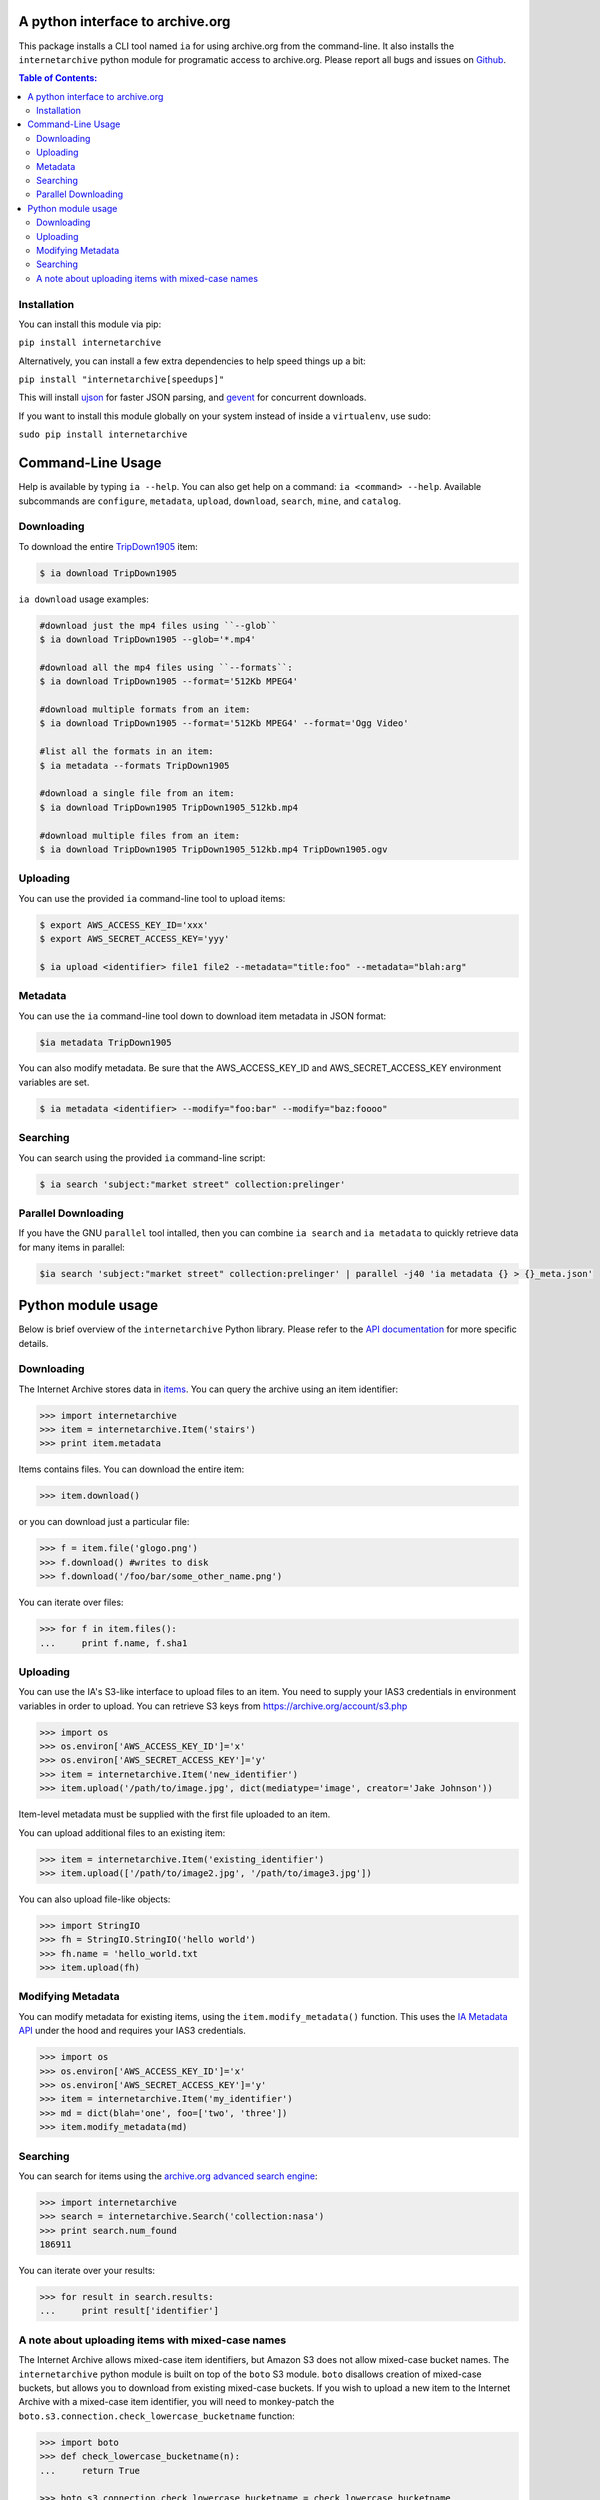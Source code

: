 A python interface to archive.org
---------------------------------

.. image:: https://travis-ci.org/jjjake/ia-wrapper.png?branch=master
        :target: https://travis-ci.org/jjjake/ia-wrapper

.. image:: https://pypip.in/d/internetarchive/badge.png
        :target: https://pypi.python.org/pypi/internetarchive

This package installs a CLI tool named ``ia`` for using archive.org from the command-line.
It also installs the ``internetarchive`` python module for programatic access to archive.org.
Please report all bugs and issues on `Github <https://github.com/jjjake/ia-wrapper/issues>`__.

.. contents:: Table of Contents:


Installation
~~~~~~~~~~~~

You can install this module via pip:

``pip install internetarchive``

Alternatively, you can install a few extra dependencies to help speed things up a bit:

``pip install "internetarchive[speedups]"``

This will install `ujson <https://pypi.python.org/pypi/ujson>`__ for faster JSON parsing,
and `gevent <https://pypi.python.org/pypi/gevent>`__ for concurrent downloads.

If you want to install this module globally on your system instead of inside a ``virtualenv``, use sudo:

``sudo pip install internetarchive``


Command-Line Usage
------------------
Help is available by typing ``ia --help``. You can also get help on a command: ``ia <command> --help``.
Available subcommands are ``configure``, ``metadata``, ``upload``, ``download``, ``search``, ``mine``, and ``catalog``.


Downloading
~~~~~~~~~~~

To download the entire `TripDown1905 <https://archive.org/details/TripDown1905>`__ item:

.. code:: bash

    $ ia download TripDown1905

``ia download`` usage examples:

.. code:: bash

    #download just the mp4 files using ``--glob``
    $ ia download TripDown1905 --glob='*.mp4'

    #download all the mp4 files using ``--formats``:
    $ ia download TripDown1905 --format='512Kb MPEG4'

    #download multiple formats from an item:
    $ ia download TripDown1905 --format='512Kb MPEG4' --format='Ogg Video'

    #list all the formats in an item:
    $ ia metadata --formats TripDown1905

    #download a single file from an item:
    $ ia download TripDown1905 TripDown1905_512kb.mp4

    #download multiple files from an item:
    $ ia download TripDown1905 TripDown1905_512kb.mp4 TripDown1905.ogv


Uploading
~~~~~~~~~

You can use the provided ``ia`` command-line tool to upload items:

.. code:: bash

    $ export AWS_ACCESS_KEY_ID='xxx'
    $ export AWS_SECRET_ACCESS_KEY='yyy'

    $ ia upload <identifier> file1 file2 --metadata="title:foo" --metadata="blah:arg"


Metadata
~~~~~~~~

You can use the ``ia`` command-line tool down to download item metadata in JSON format:

.. code:: bash

    $ia metadata TripDown1905

You can also modify metadata. Be sure that the AWS\_ACCESS\_KEY\_ID and
AWS\_SECRET\_ACCESS\_KEY environment variables are set.

.. code:: bash

    $ ia metadata <identifier> --modify="foo:bar" --modify="baz:foooo"


Searching
~~~~~~~~~

You can search using the provided ``ia`` command-line script:

.. code:: bash

    $ ia search 'subject:"market street" collection:prelinger'


Parallel Downloading
~~~~~~~~~~~~~~~~~~~~

If you have the GNU ``parallel`` tool intalled, then you can combine ``ia search`` and ``ia metadata`` to quickly retrieve data for many items in parallel:

.. code:: bash

    $ia search 'subject:"market street" collection:prelinger' | parallel -j40 'ia metadata {} > {}_meta.json'



Python module usage
-------------------

Below is brief overview of the ``internetarchive`` Python library.
Please refer to the `API documentation <http://ia-wrapper.readthedocs.org/en/latest/>`__ for more specific details.

Downloading
~~~~~~~~~~~

The Internet Archive stores data in
`items <http://blog.archive.org/2011/03/31/how-archive-org-items-are-structured/>`__.
You can query the archive using an item identifier:

.. code:: python

    >>> import internetarchive
    >>> item = internetarchive.Item('stairs')
    >>> print item.metadata

Items contains files. You can download the entire item:

.. code:: python

    >>> item.download()

or you can download just a particular file:

.. code:: python

    >>> f = item.file('glogo.png')
    >>> f.download() #writes to disk
    >>> f.download('/foo/bar/some_other_name.png')

You can iterate over files:

.. code:: python

    >>> for f in item.files():
    ...     print f.name, f.sha1

Uploading
~~~~~~~~~

You can use the IA's S3-like interface to upload files to an item. You
need to supply your IAS3 credentials in environment variables in order
to upload. You can retrieve S3 keys from
https://archive.org/account/s3.php

.. code:: python

    >>> import os
    >>> os.environ['AWS_ACCESS_KEY_ID']='x'
    >>> os.environ['AWS_SECRET_ACCESS_KEY']='y'
    >>> item = internetarchive.Item('new_identifier')
    >>> item.upload('/path/to/image.jpg', dict(mediatype='image', creator='Jake Johnson'))

Item-level metadata must be supplied with the first file uploaded to an
item.

You can upload additional files to an existing item:

.. code:: python

    >>> item = internetarchive.Item('existing_identifier')
    >>> item.upload(['/path/to/image2.jpg', '/path/to/image3.jpg'])

You can also upload file-like objects:

.. code:: python

    >>> import StringIO
    >>> fh = StringIO.StringIO('hello world')
    >>> fh.name = 'hello_world.txt
    >>> item.upload(fh)


Modifying Metadata
~~~~~~~~~~~~~~~~~~

You can modify metadata for existing items, using the
``item.modify_metadata()`` function. This uses the `IA Metadata
API <http://blog.archive.org/2013/07/04/metadata-api/>`__ under the hood
and requires your IAS3 credentials.

.. code:: python

    >>> import os
    >>> os.environ['AWS_ACCESS_KEY_ID']='x'
    >>> os.environ['AWS_SECRET_ACCESS_KEY']='y'
    >>> item = internetarchive.Item('my_identifier')
    >>> md = dict(blah='one', foo=['two', 'three'])
    >>> item.modify_metadata(md)


Searching
~~~~~~~~~

You can search for items using the `archive.org advanced search
engine <https://archive.org/advancedsearch.php>`__:

.. code:: python

    >>> import internetarchive
    >>> search = internetarchive.Search('collection:nasa')
    >>> print search.num_found
    186911

You can iterate over your results:

.. code:: python

    >>> for result in search.results: 
    ...     print result['identifier']


A note about uploading items with mixed-case names
~~~~~~~~~~~~~~~~~~~~~~~~~~~~~~~~~~~~~~~~~~~~~~~~~~

The Internet Archive allows mixed-case item identifiers, but Amazon S3
does not allow mixed-case bucket names. The ``internetarchive`` python
module is built on top of the ``boto`` S3 module. ``boto`` disallows
creation of mixed-case buckets, but allows you to download from existing
mixed-case buckets. If you wish to upload a new item to the Internet
Archive with a mixed-case item identifier, you will need to monkey-patch
the ``boto.s3.connection.check_lowercase_bucketname`` function:

.. code:: python

    >>> import boto
    >>> def check_lowercase_bucketname(n):
    ...     return True

    >>> boto.s3.connection.check_lowercase_bucketname = check_lowercase_bucketname

    >>> item = internetarchive.Item('TestUpload_pythonapi_20130812')
    >>> item.upload('file.txt', dict(mediatype='texts', creator='Internet Archive'))
    True
